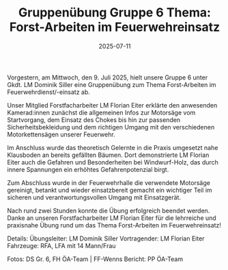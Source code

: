 #+TITLE: Gruppenübung Gruppe 6 Thema: Forst-Arbeiten im Feuerwehreinsatz
#+DATE: 2025-07-11
#+FACEBOOK_URL: https://facebook.com/ffwenns/posts/1117981290364322

Vorgestern, am Mittwoch, den 9. Juli 2025, hielt unsere Gruppe 6 unter Gkdt. LM Dominik Siller eine Gruppenübung zum Thema Forst-Arbeiten im Feuerwehrdienst/-einsatz ab. 

Unser Mitglied Forstfacharbeiter LM Florian Eiter erklärte den anwesenden Kamerad:innen zunächst die allgemeinen Infos zur Motorsäge vom Startvorgang, dem Einsatz des Chokes bis hin zur passenden Sicherheitsbekleidung und dem richtigen Umgang mit den verschiedenen Motorkettensägen unserer Feuerwehr. 

Im Anschluss wurde das theoretisch Gelernte in die Praxis umgesetzt nahe Klausboden an bereits gefällten Bäumen. Dort demonstrierte LM Florian Eiter auch die Gefahren und Besonderheiten bei Windwurf-Holz, das durch innere Spannungen ein erhöhtes Gefahrenpotenzial birgt. 

Zum Abschluss wurde in der Feuerwehrhalle die verwendete Motorsäge gereinigt, betankt und wieder einsatzbereit gemacht ein wichtiger Teil im sicheren und verantwortungsvollen Umgang mit Einsatzgerät. 

Nach rund zwei Stunden konnte die Übung erfolgreich beendet werden. 
Danke an unseren Forstfacharbeiter LM Florian Eiter für die lehrreiche und praxisnahe Übung rund um das Thema Forst-Arbeiten im Feuerwehreinsatz! 

Details:
Übungsleiter: LM Dominik Siller
Vortragender: LM Florian Eiter
Fahrzeuge: RFA, LFA mit 14 Mann/Frau

Fotos: DS Gr. 6, FH ÖA-Team | FF-Wenns
Bericht: PP ÖA-Team

